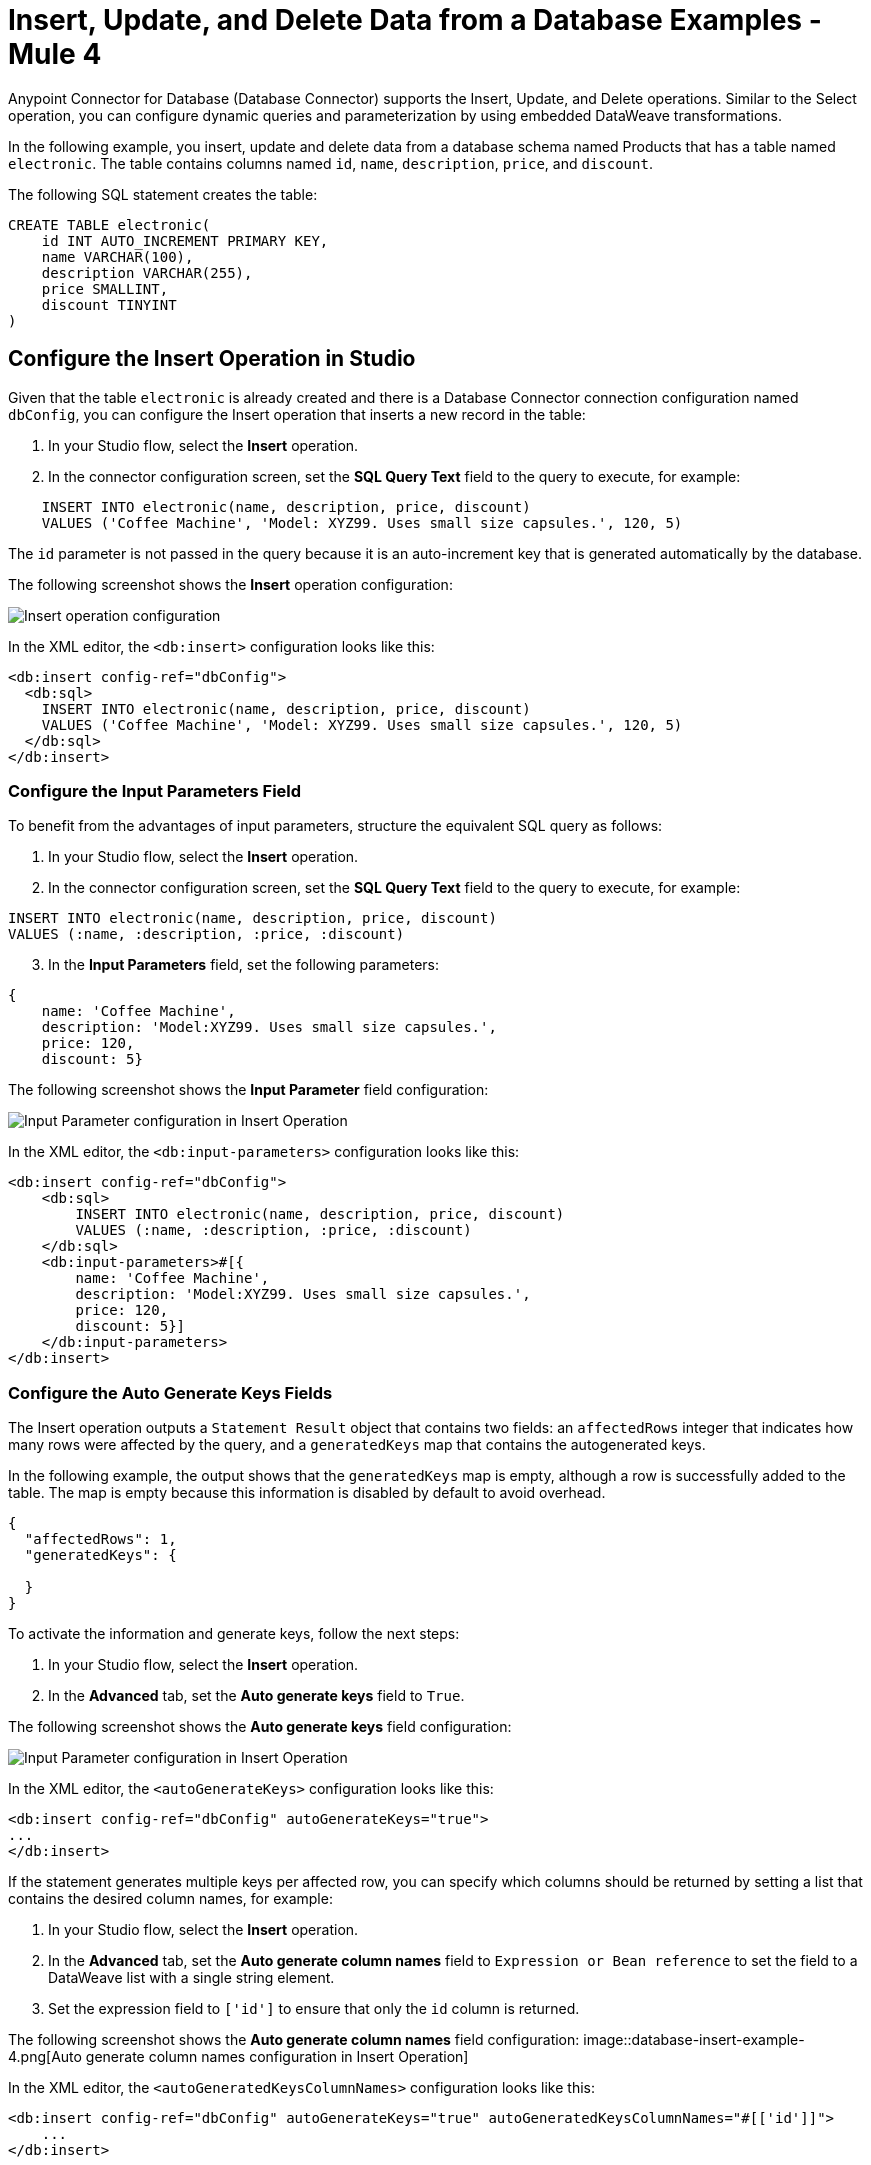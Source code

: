 = Insert, Update, and Delete Data from a Database Examples - Mule 4

Anypoint Connector for Database (Database Connector) supports the Insert, Update, and Delete operations. Similar to the Select operation, you can configure dynamic queries and
parameterization by using embedded DataWeave transformations.

In the following example, you insert, update and delete data from a database schema named Products that has a table named `electronic`. The table contains columns named `id`, `name`, `description`, `price`, and `discount`.

The following SQL statement creates the table:
[source,sql,linenums]
----
CREATE TABLE electronic(
    id INT AUTO_INCREMENT PRIMARY KEY,
    name VARCHAR(100),
    description VARCHAR(255),
    price SMALLINT,
    discount TINYINT
)
----

== Configure the Insert Operation in Studio

Given that the table `electronic` is already created and there is a Database Connector connection configuration named `dbConfig`, you can configure the Insert operation that inserts a new record in the table:

. In your Studio flow, select the *Insert* operation.
. In the connector configuration screen, set the *SQL Query Text* field to the query to execute, for example:

[source,XML,linenums]
----
    INSERT INTO electronic(name, description, price, discount)
    VALUES ('Coffee Machine', 'Model: XYZ99. Uses small size capsules.', 120, 5)
----

The `id` parameter is not passed in the query because it is an auto-increment key that is generated automatically by the database.

The following screenshot shows the *Insert* operation configuration:

image::database-insert-example-1.png[Insert operation configuration]

In the XML editor, the `<db:insert>` configuration looks like this:

[source,xml,linenums]
----
<db:insert config-ref="dbConfig">
  <db:sql>
    INSERT INTO electronic(name, description, price, discount)
    VALUES ('Coffee Machine', 'Model: XYZ99. Uses small size capsules.', 120, 5)
  </db:sql>
</db:insert>
----

=== Configure the Input Parameters Field

To benefit from the advantages of input parameters, structure the equivalent SQL query as follows:

. In your Studio flow, select the *Insert* operation.
. In the connector configuration screen, set the *SQL Query Text* field to the query to execute, for example:

[source,xml,linenums]
----
INSERT INTO electronic(name, description, price, discount)
VALUES (:name, :description, :price, :discount)
----

[start=3]
. In the *Input Parameters* field, set the following parameters:

[source,xml,linenums]
----
{
    name: 'Coffee Machine',
    description: 'Model:XYZ99. Uses small size capsules.',
    price: 120,
    discount: 5}
----

The following screenshot shows the *Input Parameter* field configuration:

image::database-insert-example-2.png[Input Parameter configuration in Insert Operation]

In the XML editor, the `<db:input-parameters>` configuration looks like this:


[source,xml,linenums]
----
<db:insert config-ref="dbConfig">
    <db:sql>
        INSERT INTO electronic(name, description, price, discount)
        VALUES (:name, :description, :price, :discount)
    </db:sql>
    <db:input-parameters>#[{
        name: 'Coffee Machine',
        description: 'Model:XYZ99. Uses small size capsules.',
        price: 120,
        discount: 5}]
    </db:input-parameters>
</db:insert>
----

=== Configure the Auto Generate Keys Fields

The Insert operation outputs a `Statement Result` object that contains two fields: an `affectedRows`
integer that indicates how many rows were affected by the query, and a `generatedKeys` map
that contains the autogenerated keys.

In the following example, the output shows that the `generatedKeys` map is empty, although a row is successfully added to the table. The map is empty because this information is disabled by default to avoid overhead.

[source,json,linenums]
----
{
  "affectedRows": 1,
  "generatedKeys": {

  }
}
----


To activate the information and generate keys, follow the next steps:

 . In your Studio flow, select the *Insert* operation.
 . In the *Advanced* tab, set the *Auto generate keys* field to `True`.

The following screenshot shows the *Auto generate keys* field configuration:

image::database-insert-example-3.png[Input Parameter configuration in Insert Operation]

In the XML editor, the `<autoGenerateKeys>` configuration looks like this:

[source,xml,linenums]
----
<db:insert config-ref="dbConfig" autoGenerateKeys="true">
...
</db:insert>
----

If the statement generates multiple keys per affected row, you can specify which columns
should be returned by setting a list that contains the desired column names, for example:

. In your Studio flow, select the *Insert* operation.
. In the *Advanced* tab, set the *Auto generate column names* field to `Expression or Bean reference` to set the field to a DataWeave list with a single string element.
. Set the expression field to `['id']` to ensure that only the `id` column is returned.

The following screenshot shows the *Auto generate column names* field configuration:
image::database-insert-example-4.png[Auto generate column names configuration in Insert Operation]

In the XML editor, the `<autoGeneratedKeysColumnNames>` configuration looks like this:

[source,xml,linenums]
----
<db:insert config-ref="dbConfig" autoGenerateKeys="true" autoGeneratedKeysColumnNames="#[['id']]">
    ...
</db:insert>
----

== Configure the Update Operation in Studio

Given the `electronic` table previously defined, to update data from the table, for example setting the discount to 10 percent for all items that have a price value above 100, configure the Update operation:

. In your Studio flow, select the *Update* operation.
. In the connector configuration screen, set the *SQL Query Text* field to the query to execute, for example: `"UPDATE electronic SET discount = :discount WHERE price > :price"`
. Set the *Input parameters* field to the following parameters:

[source,xml,linenums]
----
{
      discount: 10,
      price: 100
  }
----

The following screenshot shows the *Update* operation configuration:

image::database-update-example-1.png[Update operation configuration in Insert Operation]

In the XML editor, the `<db:update>` configuration looks like this:

[source,xml,linenums]
----
<db:update doc:name="Update">
			<db:sql ><![CDATA["UPDATE electronic SET discount = :discount WHERE price > :price"]]></db:sql>
			<db:input-parameters ><![CDATA[#[{
        discount: 10,
        price: 100
    }]]]></db:input-parameters>
		</db:update>
----

The `<![CDATA[...]]>` wrapper enables you to use special characters, such as `>` or `"`, in the query.
Otherwise, you must use XML-escaped versions of those characters, such as `+&gt;+` and  `+&quot;+`.


== Configure the Delete Operation in Studio

Given the `electronic` table previously defined, for example to remove the record with `id: 1`, configure the Delete operation:

. In your Studio flow, select the *Update* operation.
. In the connector configuration screen, set the *SQL Query Text* field to the query to execute, for example: `DELETE FROM electronic WHERE id = :id`.
. Set the *Input parameters* field to `{id: 1}`.

The following screenshot shows the *Update* operation configuration:

image::database-insert-example-5.png[Update operation configuration in Insert Operation]

In the XML editor, the `<db:delete>` configuration looks like this:

[source,xml,linenums]
----
<db:delete config-ref="dbConfig">
    <db:sql>DELETE FROM electronic WHERE id = :id</db:sql>
    <db:input-parameters>#[{
        id: 1
    }]</db:input-parameters>
</db:delete>
----

== See Also

xref:database-connector-examples.adoc[Database Connector Examples]
